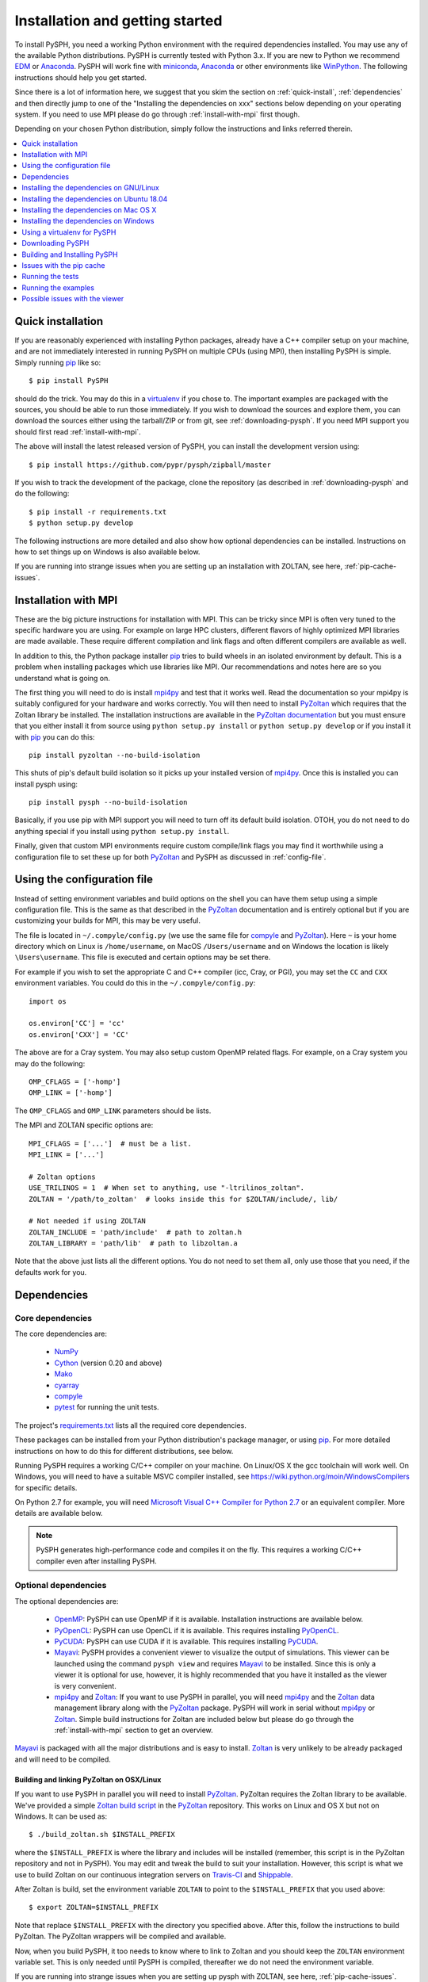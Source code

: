 .. _installation:

=================================
Installation and getting started
=================================

To install PySPH, you need a working Python environment with the required
dependencies installed. You may use any of the available Python distributions.
PySPH is currently tested with Python 3.x. If you are new to Python we
recommend EDM_ or Anaconda_. PySPH will work fine with miniconda_, Anaconda_
or other environments like WinPython_. The following instructions should help
you get started.

Since there is a lot of information here, we suggest that you skim the section
on :ref:`quick-install`, :ref:`dependencies` and then directly jump to one of
the "Installing the dependencies on xxx" sections below depending on your
operating system. If you need to use MPI please do go through
:ref:`install-with-mpi` first though.

Depending on your chosen Python distribution, simply follow the instructions
and links referred therein.

.. contents::
    :local:
    :depth: 1


.. _EDM: https://www.enthought.com/products/edm/
.. _Anaconda: http://continuum.io/downloads
.. _miniconda: https://conda.io/miniconda.html


.. _quick-install:

-------------------
Quick installation
-------------------

If you are reasonably experienced with installing Python packages, already have
a C++ compiler setup on your machine, and are not immediately interested in
running PySPH on multiple CPUs (using MPI), then installing PySPH is simple.
Simply running pip_ like so::

    $ pip install PySPH

should do the trick. You may do this in a virtualenv_ if you chose to. The
important examples are packaged with the sources, you should be able to run
those immediately. If you wish to download the sources and explore them, you
can download the sources either using the tarball/ZIP or from git, see
:ref:`downloading-pysph`. If you need MPI support you should first read
:ref:`install-with-mpi`.

The above will install the latest released version of PySPH, you can install
the development version using::

    $ pip install https://github.com/pypr/pysph/zipball/master

If you wish to track the development of the package, clone the repository (as
described in :ref:`downloading-pysph` and do the following::

    $ pip install -r requirements.txt
    $ python setup.py develop

The following instructions are more detailed and also show how optional
dependencies can be installed. Instructions on how to set things up on Windows
is also available below.

If you are running into strange issues when you are setting up an installation
with ZOLTAN, see here, :ref:`pip-cache-issues`.

.. _install-with-mpi:

----------------------
Installation with MPI
----------------------

These are the big picture instructions for installation with MPI. This can be
tricky since MPI is often very tuned to the specific hardware you are using.
For example on large HPC clusters, different flavors of highly optimized MPI
libraries are made available. These require different compilation and link
flags and often different compilers are available as well.

In addition to this, the Python package installer pip_ tries to build wheels
in an isolated environment by default. This is a problem when installing
packages which use libraries like MPI. Our recommendations and notes here are
so you understand what is going on.

The first thing you will need to do is install mpi4py_ and test that it works
well. Read the documentation so your mpi4py is suitably configured for your
hardware and works correctly. You will then need to install PyZoltan_ which
requires that the Zoltan library be installed. The installation instructions
are available in the `PyZoltan documentation
<https://pyzoltan.readthedocs.io>`_ but you must ensure that you either
install it from source using ``python setup.py install`` or ``python setup.py
develop`` or if you install it with pip_ you can do this::

   pip install pyzoltan --no-build-isolation

This shuts of pip's default build isolation so it picks up your installed
version of mpi4py_. Once this is installed you can install pysph using::

  pip install pysph --no-build-isolation

Basically, if you use pip with MPI support you will need to turn off its
default build isolation. OTOH, you do not need to do anything special if you
install using ``python setup.py install``.

Finally, given that custom MPI environments require custom compile/link flags
you may find it worthwhile using a configuration file to set these up for both
PyZoltan_ and PySPH as discussed in :ref:`config-file`.


.. _config-file:

-----------------------------
Using the configuration file
-----------------------------

Instead of setting environment variables and build options on the shell you
can have them setup using a simple configuration file. This is the same as
that described in the PyZoltan_ documentation and is entirely optional but if
you are customizing your builds for MPI, this may be very useful.

The file is located in ``~/.compyle/config.py`` (we use the same file for
compyle_ and PyZoltan_). Here ``~`` is your home directory which on Linux is
``/home/username``, on MacOS ``/Users/username`` and on Windows the location
is likely ``\Users\username``. This file is executed and certain options may
be set there.

For example if you wish to set the appropriate C and C++ compiler (icc, Cray,
or PGI), you may set the ``CC`` and ``CXX`` environment variables. You could
do this in the ``~/.compyle/config.py``::

  import os

  os.environ['CC'] = 'cc'
  os.environ['CXX'] = 'CC'

The above are for a Cray system.  You may also setup custom OpenMP related flags. For
example, on a Cray system you may do the following::

  OMP_CFLAGS = ['-homp']
  OMP_LINK = ['-homp']

The ``OMP_CFLAGS`` and ``OMP_LINK`` parameters should be lists.

The MPI and ZOLTAN specific options are::

  MPI_CFLAGS = ['...']  # must be a list.
  MPI_LINK = ['...']

  # Zoltan options
  USE_TRILINOS = 1  # When set to anything, use "-ltrilinos_zoltan".
  ZOLTAN = '/path/to_zoltan'  # looks inside this for $ZOLTAN/include/, lib/

  # Not needed if using ZOLTAN
  ZOLTAN_INCLUDE = 'path/include'  # path to zoltan.h
  ZOLTAN_LIBRARY = 'path/lib'  # path to libzoltan.a

Note that the above just lists all the different options. You do not need to
set them all, only use those that you need, if the defaults work for you.


.. _dependencies:

------------------
Dependencies
------------------

^^^^^^^^^^^^^^^^^^
Core dependencies
^^^^^^^^^^^^^^^^^^

The core dependencies are:

  - NumPy_
  - Cython_ (version 0.20 and above)
  - Mako_
  - cyarray_
  - compyle_
  - pytest_ for running the unit tests.

The project's `requirements.txt
<https://github.com/pypr/pysph/tree/master/requirements.txt>`_ lists all the
required core dependencies.

These packages can be installed from your Python distribution's package
manager, or using pip_. For more detailed instructions on how to do this for
different distributions, see below.

Running PySPH requires a working C/C++ compiler on your machine. On Linux/OS X
the gcc toolchain will work well. On Windows, you will need to have a suitable
MSVC compiler installed, see https://wiki.python.org/moin/WindowsCompilers for
specific details.

On Python 2.7 for example, you will need `Microsoft Visual C++ Compiler for
Python 2.7 <http://www.microsoft.com/en-us/download/details.aspx?id=44266>`_
or an equivalent compiler. More details are available below.

.. note::

    PySPH generates high-performance code and compiles it on the fly. This
    requires a working C/C++ compiler even after installing PySPH.


.. _NumPy: http://numpy.scipy.org
.. _Cython: http://www.cython.org
.. _pytest: https://www.pytest.org
.. _Mako: https://pypi.python.org/pypi/Mako
.. _pip: https://pip.pypa.io/
.. _cyarray: https://pypi.python.org/pypi/cyarray
.. _compyle: https://compyle.readthedocs.io


^^^^^^^^^^^^^^^^^^^^^^
Optional dependencies
^^^^^^^^^^^^^^^^^^^^^^

The optional dependencies are:

 - OpenMP_: PySPH can use OpenMP if it is available.  Installation instructions
   are available below.

 - PyOpenCL_: PySPH can use OpenCL if it is available. This requires
   installing PyOpenCL_.

 - PyCUDA_: PySPH can use CUDA if it is available. This requires installing
   PyCUDA_.

 - Mayavi_: PySPH provides a convenient viewer to visualize the output
   of simulations. This viewer can be launched using the command
   ``pysph view`` and requires Mayavi_ to be installed.  Since this is
   only a viewer it is optional for use, however, it is highly
   recommended that you have it installed as the viewer is very
   convenient.

 - mpi4py_ and Zoltan_: If you want to use PySPH in parallel, you will need
   mpi4py_ and the Zoltan_ data management library along with the PyZoltan_
   package. PySPH will work in serial without mpi4py_ or Zoltan_. Simple build
   instructions for Zoltan are included below but please do go through the
   :ref:`install-with-mpi` section to get an overview.

Mayavi_ is packaged with all the major distributions and is easy to install.
Zoltan_ is very unlikely to be already packaged and will need to be compiled.

.. _Mayavi: http://code.enthought.com/projects/mayavi
.. _mpi4py: http://mpi4py.scipy.org/
.. _Zoltan: http://www.cs.sandia.gov/zoltan/
.. _OpenMP: http://openmp.org/
.. _PyOpenCL: https://documen.tician.de/pyopencl/
.. _PyCUDA: https://documen.tician.de/pycuda/
.. _OpenCL: https://www.khronos.org/opencl/
.. _PyZoltan: https://github.com/pypr/pyzoltan


Building and linking PyZoltan on OSX/Linux
-------------------------------------------

If you want to use PySPH in parallel you will need to install PyZoltan_.
PyZoltan requires the Zoltan library to be available. We've provided a simple
`Zoltan build script
<https://github.com/pypr/pyzoltan/blob/master/build_zoltan.sh>`_ in the
PyZoltan_ repository. This works on Linux and OS X but not on Windows. It can
be used as::

    $ ./build_zoltan.sh $INSTALL_PREFIX

where the ``$INSTALL_PREFIX`` is where the library and includes will be
installed (remember, this script is in the PyZoltan repository and not in
PySPH). You may edit and tweak the build to suit your installation. However,
this script is what we use to build Zoltan on our continuous integration
servers on Travis-CI_ and Shippable_.

After Zoltan is build, set the environment variable ``ZOLTAN`` to point to the
``$INSTALL_PREFIX`` that you used above::

    $ export ZOLTAN=$INSTALL_PREFIX

Note that replace ``$INSTALL_PREFIX`` with the directory you specified above.
After this, follow the instructions to build PyZoltan. The PyZoltan wrappers
will be compiled and available.

Now, when you build PySPH, it too needs to know where to link to Zoltan and
you should keep the ``ZOLTAN`` environment variable set. This is only needed
until PySPH is compiled, thereafter we do not need the environment variable.

If you are running into strange issues when you are setting up pysph with
ZOLTAN, see here, :ref:`pip-cache-issues`.


.. note::

    The installation will use ``$ZOLTAN/include`` and ``$ZOLTAN/lib`` to find
    the actual directories, if these do not work for your particular
    installation for whatever reason, set the environment variables
    ``ZOLTAN_INCLUDE`` and ``ZOLTAN_LIBRARY`` explicitly without setting up
    ``ZOLTAN``. If you used the above script, this would be::

        $ export ZOLTAN_INCLUDE=$INSTALL_PREFIX/include
        $ export ZOLTAN_LIBRARY=$INSTALL_PREFIX/lib

    You may also set these in the configuration file described in
    :ref:`config-file`.


-----------------------------------------
Installing the dependencies on GNU/Linux
-----------------------------------------

If you are using EDM_ or Anaconda_ the instructions in the section
:ref:`installing-deps-osx` will be useful as the instructions are the same.
The following are for the case where you wish to use the native Python
packages distributed with the Linux distribution you are using.

If you are running into trouble, note that it is very easy to install using
EDM_ (see :ref:`using_edm_osx`) or conda (see :ref:`using_conda_osx`) and you
may make your lives easier going that route.

GNU/Linux is probably the easiest platform to install PySPH. On Ubuntu one may
install the dependencies using::

    $ sudo apt-get install build-essential python-dev python-numpy \
        python-mako cython python-pytest mayavi2 python-qt4 python-virtualenv

OpenMP_ is typically available but if it is not, it can be installed with::

    $ sudo apt-get install libomp-dev

If you need parallel support::

    $ sudo apt-get install libopenmpi-dev python-mpi4py
    $ ./build_zoltan.sh ~/zoltan # Replace ~/zoltan with what you want
    $ export ZOLTAN=~/zoltan

On Linux it is probably best to install PySPH into its own virtual
environment. This will allow you to install PySPH as a user without any
superuser priviledges.  See the section below on :ref:`using-virtualenv`.  In
short do the following::

    $ virtualenv --system-site-packages pysph_env
    $ source pysph_env/bin/activate
    $ pip install cython --upgrade # if you have an old version.

If you wish to use a compiler which is not currently your default compiler,
simply update the ``CC`` and ``CXX`` environment variables. For example, to use
icc run the following commands `before` building PySPH::

    $ export CC=icc
    $ export CXX=icpc

.. note::

    In this case, you will additionally have to ensure that the relevant intel
    shared libraries can be found when `running` PySPH code. Most intel
    installations come along with shell scripts that load relevant environment
    variables with the right values automatically. This shell script is
    generally named ``compilervars.sh`` and can be found in
    ``/path/to/icc/bin``. If you didn't get this file along with your
    installation, you can try running ``export
    LD_LIBRARY_PATH=/path/to/icc/lib``.

Note that you may also set the configuration options in the configuration file
described in :ref:`config-file`.

You should be set now and should skip to :ref:`downloading-pysph` and
:ref:`building-pysph`.

On recent versions of Ubuntu (16.10 and 18.04) there may be problems with
Mayavi viewer, and ``pysph view`` may not work correctly. To see how to
resolve these, please look at :ref:`viewer-issues`.


.. note::

    If you wish to see a working build/test script please see our
    `shippable.yml
    <https://github.com/pypr/pysph/tree/master/shippable.yml>`_.

.. _Shippable: http://shippable.com
.. _Travis-CI: http://travis-ci.org

.. _installing-deps-ubuntu-1804:

--------------------------------------------
Installing the dependencies on Ubuntu 18.04
--------------------------------------------

On Ubuntu 18.04 it should be relatively simple to install PySPH with ZOLTAN as
follows::

  # For OpenMP
  $ sudo apt-get install libomp-dev

  # For Zoltan
  $ sudo apt-get install openmpi-bin libopenmpi-dev libtrilinos-zoltan-dev

  $ export ZOLTAN_INCLUDE=/usr/include/trilinos
  $ export ZOLTAN_LIBRARY=/usr/lib/x86_64-linux-gnu
  $ export USE_TRILINOS=1

You may also set these options in the configuration file described in
:ref:`config-file`.

Now depending on your setup you can install the Python related dependencies.
For example with conda_ you can do::

  $ conda install -c conda-forge cython mako matplotlib jupyter pyside pytest \
                     mock meshio pytools

  $ conda install -c conda-forge mpi4py

Then you should be able to install pyzoltan and its dependency cyarray using::

  $ pip install pyzoltan --no-build-isolation

Finally, install PySPH with ::

  $ pip install pysph --no-build-isolation

Or with::

  $ pip install --no-cache-dir --no-build-isolation pysph

If you are having trouble due to pip's cache as discussed in
:ref:`pip-cache-issues`.

You should be all set now and should next consider :ref:`running-the-tests`.

.. _conda: https://docs.conda.io/

.. note::

   The ``--no-build-isolation`` argument to pip is **necessary** for without
   it, pip will attempt to create an isolated environment and build a pyzoltan
   wheel inside that isolated environment. This will mean that it will not see
   mpi4py that you have built and installed. This could end up causing all
   sorts of problems especially if you have a custom MPI library.


.. _installing-deps-osx:

------------------------------------------
Installing the dependencies on Mac OS X
------------------------------------------

On OS X, your best bet is to install EDM_, or Anaconda_ or some other Python
distribution. Ensure that you have gcc or clang installed by installing XCode.
See `this
<http://stackoverflow.com/questions/12228382/after-install-xcode-where-is-clang>`_
if you installed XCode but can't find clang or gcc.

If you are getting strange errors of the form::

  lang: warning: libstdc++ is deprecated; move to libc++ with a minimum deployment target of OS X 10.9 [-Wdeprecated]
  ld: library not found for -lstdc++
  clang: error: linker command failed with exit code 1 (use -v to see invocation)

Then try this (on a bash shell)::

  $ export MACOSX_DEPLOYMENT_TARGET=10.9

And run your command again (replace the above with a suitable line on other
shells). This is necessary because your Python was compiled with an older
deployment target and the current version of XCode that you have installed is
not compatible with that. By setting the environment variable you allow
compyle to use a newer version. If this works, it is a good idea to set this
in your default environment (``.bashrc`` for bash shells) so you do not have
to do this every time.


^^^^^^^^^^^^^
OpenMP on OSX
^^^^^^^^^^^^^

The default clang compiler available on MacOS uses an LLVM backend and does
not support OpenMP_. There are two ways to support OpenMP. The first involves
installing the OpenMP support for clang. This can be done with brew_ using::

  $ brew install libomp

Once that is done, it should "just work". If you get strange errors, try
setting the ``MACOSX_DEPLOYMENT_TARGET`` as shown above.

Another option is to install GCC for MacOS available on brew_ using ::

    $ brew install gcc

Once this is done, you need to use this as your default compiler. The ``gcc``
formula on brew currently ships with gcc version 9. Therefore, you can
tell Python to use the GCC installed by brew by setting::

    $ export CC=gcc-9
    $ export CXX=g++-9

Note that you still do need to have the command-line-tools for XCode
installed, otherwise the important header files are not available. See
`how-to-install-xcode-command-line-tools
<https://stackoverflow.com/questions/9329243/how-to-install-xcode-command-line-tools>`_
for more details. You may also want to set these environment variables in your
``.bashrc`` so you don't have to do this every time.

Once you do this, compyle will automatically use this version of GCC and will
also work with OpenMP. Note that on some preliminary benchmarks, GCC's OpenMP
implementation seems about 10% or so faster than the LLVM version. Your
mileage may vary.

.. _brew: http://brew.sh/


.. _using_edm_osx:

^^^^^^^^^^^
Using EDM
^^^^^^^^^^^

It is very easy to install all the dependencies with the Enthought Deployment
Manager (EDM_).

- `Download the EDM installer
  <https://www.enthought.com/products/edm/installers>`_ if you do not already
  have it installed. Install the appropriate installer package for your
  system.

- Once you have installed EDM, run the following::

  $ edm install mayavi pyside cython matplotlib jupyter pytest mock pip
  $ edm shell
  $ pip install mako

- With this done, you should be able to install PySPH relatively easily, see
  :ref:`building-pysph`.


.. _using_conda_osx:

^^^^^^^^^^^^^^^
Using Anaconda
^^^^^^^^^^^^^^^

After installing Anaconda or miniconda_, you will need to make sure the
dependencies are installed. You can create a separate environment as follows::

    $ conda create -n pysph_env
    $ source activate pysph_env

Now you can install the necessary packages::

    $ conda install -c conda-forge cython mako matplotlib jupyter pyside pytest mock
    $ conda install -c menpo mayavi


If you need parallel support, please see :ref:`installing-mpi-osx`, otherwise,
skip to :ref:`downloading-pysph` and :ref:`building-pysph`.



.. _installing-mpi-osx:

^^^^^^^^^^^^^^^^^^^^^^^^^^^^^^^^^^^^^
Installing mpi4py and Zoltan on OS X
^^^^^^^^^^^^^^^^^^^^^^^^^^^^^^^^^^^^^

In order to build/install mpi4py_ one first has to install the MPI library.
This is easily done with Homebrew_ as follows (you need to have ``brew``
installed for this but that is relatively easy to do)::

    $ sudo brew install open-mpi

After this is done, one can install mpi4py by hand.  First download mpi4py
from `here <https://pypi.python.org/pypi/mpi4py>`_. Then run the following
(modify these to suit your XCode installation and version of mpi4py)::

    $ cd /tmp
    $ tar xvzf ~/Downloads/mpi4py-1.3.1.tar.gz
    $ cd mpi4py-1.3.1
    $ export MACOSX_DEPLOYMENT_TARGET=10.7
    $ export SDKROOT=/Applications/Xcode.app/Contents/Developer/Platforms/MacOSX.platform/Developer/SDKs/MacOSX10.7.sdk/
    $ python setup.py install

Change the above environment variables to suite your SDK version. If this
installs correctly, mpi4py should be available.

You can then follow the instructions on how to build/install Zoltan and
PyZoltan given above. You should be set now and should move to
:ref:`building-pysph`. Just make sure you have set the ``ZOLTAN`` environment
variable so PySPH knows where to find it.

.. _Homebrew: http://brew.sh/


---------------------------------------
Installing the dependencies on Windows
---------------------------------------

While it should be possible to use mpi4py and Zoltan on Windows, we do not at
this point have much experience with this. Feel free to experiment and let us
know if you'd like to share your instructions.  The following instructions
are all without parallel support.

^^^^^^^^^^^
Using EDM
^^^^^^^^^^^

It is very easy to install all the dependencies with the Enthought Deployment
Manager (EDM_).

- `Download the EDM installer
  <https://www.enthought.com/products/edm/installers>`_ if you do not already
  have it installed. Install the appropriate installer package for your
  system.

- Once you have installed EDM, run the following::

  > edm install mayavi pyside cython matplotlib jupyter pytest mock pip
  > edm shell
  > pip install mako

Once you are done with this, please skip ahead to
:ref:`installing-visual-c++`.



^^^^^^^^^^^^^^^^^
Using WinPython
^^^^^^^^^^^^^^^^^

Instead of Anaconda you could try WinPython_ 2.7.x.x. To obtain the core
dependencies, download the corresponding binaries from Christoph Gohlke's
`Unofficial Windows Binaries for Python Extension Packages
<http://www.lfd.uci.edu/~gohlke/pythonlibs/>`_. Mayavi is available through
the binary ETS.

You can now add these binaries to your WinPython installation by going to
WinPython Control Panel. The option to add packages is available under the
section Install/upgrade packages.

.. _WinPython: http://winpython.sourceforge.net/

Make sure to set your system PATH variable pointing to the location of the
scripts as required. If you have installed WinPython 2.7.6 64-bit, make sure
to set your system PATH variables to ``<path to installation
folder>/python-2.7.6.amd64`` and ``<path to installation
folder>/python-2.7.6.amd64/Scripts/``.

Once you are done with this, please skip ahead to
:ref:`installing-visual-c++`.

^^^^^^^^^^^^^^^
Using Anaconda
^^^^^^^^^^^^^^^

Install Anaconda_ for your platform, make it the default and then install the
required dependencies::

    $ conda install cython mayavi
    $ pip install mako

Once you are done with this, please skip ahead to
:ref:`installing-visual-c++`.

.. _installing-visual-c++:

^^^^^^^^^^^^^^^^^^^^^^^^^^^^^^^^^^^^^^^^^^^^^^^
Installing Visual C++ Compiler for Python
^^^^^^^^^^^^^^^^^^^^^^^^^^^^^^^^^^^^^^^^^^^^^^^

For all of the above Python distributions, it is highly recommended that you
build PySPH with Microsoft's Visual C++ for Python. See see
https://wiki.python.org/moin/WindowsCompilers for specific details for each
version of Python. Note that different Python versions may have different
compiler requirements.

On Python 3.6 and above you should use `Microsoft's Build Tools for Visual
Studio 2017
<https://visualstudio.microsoft.com/downloads/#build-tools-for-visual-studio-2017>`_.

On Python 2.7 for example use `Microsoft's Visual C++ for Python 2.7
<http://www.microsoft.com/en-us/download/details.aspx?id=44266>`_. We
recommend that you download and install the ``VCForPython27.msi`` available
from the `link
<http://www.microsoft.com/en-us/download/details.aspx?id=44266>`_. **Make sure
you install the system requirements specified on that page**. For example, you
will need to install the Microsoft Visual C++ 2008 SP1 Redistributable Package
for your platform (x86 for 32 bit or x64 for 64 bit) and on Windows 8 and
above you will need to install the .NET framework 3.5. Please look at the link
given above, it should be fairly straightforward. Note that doing this will
also get OpenMP_ working for you.


After you do this, you will find a "Microsoft Visual C++ Compiler Package for
Python" in your Start menu.  Choose a suitable command prompt from this
menu for your architecture and start it (we will call this the MSVC command
prompt).  You may make a short cut to it as you will need to use this command
prompt to build PySPH and also run any of the examples.

After this is done, see section :ref:`downloading-pysph` and get a copy of
PySPH. Thereafter, you may follow section :ref:`building-pysph`.

.. warning::

    On 64 bit Windows, do not build PySPH with mingw64 as it does not work
    reliably at all and frequently crashes.  YMMV with mingw32 but it is safer
    and just as easy to use the MS VC++ compiler.



.. _using-virtualenv:

-------------------------------
Using a virtualenv for PySPH
-------------------------------


A virtualenv_ allows you to create an isolated environment for PySPH and its
related packages.  This is useful in a variety of situations.

    - Your OS does not provide a recent enough Cython_ version (say you are
      running Debian stable).
    - You do not have root access to install any packages PySPH requires.
    - You do not want to mess up your system files and wish to localize
      any installations inside directories you control.
    - You wish to use other packages with conflicting requirements.
    - You want PySPH and its related packages to be in an "isolated" environment.

You can either install virtualenv_ (or ask your system administrator to) or
just download the `virtualenv.py
<http://github.com/pypa/virtualenv/tree/master/virtualenv.py>`_ script and use
it (run ``python virtualenv.py`` after you download the script).

.. _virtualenv: http://www.virtualenv.org

Create a virtualenv like so::

    $ virtualenv --system-site-packages pysph_env

This creates a directory called ``pysph_env`` which contains all the relevant
files for your virtualenv, this includes any new packages you wish to install
into it.  You can delete this directory if you don't want it anymore for some
reason.  This virtualenv will  also "inherit" packages from your system. Hence
if your system administrator already installed NumPy_ it may be imported from
your virtual environment and you do not need to install it.  This is
very useful for large packages like Mayavi_, Qt etc.

.. note:: If your version of ``virtualenv`` does not support the
   ``--system-site-packages`` option, please use the ``virtualenv.py`` script
   mentioned above.

Once you create a virtualenv you can activate it as follows (on a bash
shell)::

    $ source pysph_env/bin/activate

On Windows you run a bat file as follows::

    $ pysph_env/bin/activate

This sets up the PATH to point to your virtualenv's Python.  You may now run
any normal Python commands and it will use your virtualenv's Python.  For
example you can do the following::

    $ virtualenv myenv
    $ source myenv/bin/activate
    (myenv) $ pip install Cython mako pytest
    (myenv) $ cd pysph
    (myenv) $ python setup.py install

Now PySPH will be installed into ``myenv``.  You may deactivate your
virtualenv using the ``deactivate`` command::

    (myenv) $ deactivate
    $

On Windows, use ``myenv\Scripts\activate.bat`` and
``myenv\Scripts\deactivate.bat``.

If for whatever reason you wish to delete ``myenv`` just remove the entire
directory::

    $ rm -rf myenv

.. note::

    With a virtualenv, one should be careful while running things like
    ``ipython`` or ``pytest`` as these are sometimes also installed on the
    system in ``/usr/bin``.  If you suspect that you are not running the
    correct Python, you could simply run (on Linux/OS X)::

        $ python `which ipython`

    to be absolutely sure.



.. _downloading-pysph:

------------------
Downloading PySPH
------------------

One way to install PySPH is to use pip_ ::

    $ pip install PySPH

This will install PySPH, and you should be able to import it and use the
modules with your Python scripts that use PySPH.  This will also provide the
standard set of PySPH examples.  If you want to take a look at the PySPH
sources you can get it from git or download a tarball or ZIP as described
below.

To get PySPH using git_ type the following ::

    $ git clone https://github.com/pypr/pysph.git

If you do not have git_ or do not wish to bother with it, you can get a ZIP or
tarball from the `pysph site <https://github.com/pypr/pysph/downloads>`_.
You can unzip/untar this and use the sources.

.. _git: http://git-scm.com/

In the instructions, we assume that you have the pysph sources in the
directory ``pysph`` and are inside the root of this directory. For example::

    $ unzip pysph-pysph-*.zip
    $ cd pysph-pysph-1ce*

or if you cloned the repository::

    $ git clone https://github.com/pypr/pysph.git
    $ cd pysph

Once you have downloaded PySPH you should be ready to build and install it,
see :ref:`building-pysph`.


.. _building-pysph:

-------------------------------
Building and Installing PySPH
-------------------------------

Once you have the dependencies installed you can install PySPH with::

    $ pip install PySPH

If you are going to be using PySPH with MPI support you will likely need to do::

  $ pip install PySPH --no-build-isolation

You can install the development version using::

    $ pip install https://github.com/pypr/pysph/zipball/master

If you downloaded PySPH using git_ or used a tarball you can do::

    $ python setup.py install

You could also do::

    $ python setup.py develop

This is useful if you are tracking the latest version of PySPH via git. With
git you can update the sources and rebuild using::

    $ git pull
    $ python setup.py develop

You should be all set now and should next consider :ref:`running-the-tests`.


.. _pip-cache-issues:

--------------------------
Issues with the pip cache
--------------------------

Note that pip_ caches any packages it has built and installed earlier. So if
you installed PySPH without Zoltan support, say and then uninstalled PySPH
using::

  $ pip uninstall pysph

then if you try a ``pip install pysph`` again (and the PySPH version has not
changed), pip_ will simply re-use the old build it made. You do not want this
and want it to re-build PySPH to use ZOLTAN say, then you can do the
following::


  $ pip install --no-cache-dir --no-build-isolation pysph

In this case, pip_ will disregard its default cache and freshly download and
build PySPH. This is often handy.



.. _running-the-tests:

------------------
Running the tests
------------------

Once you install PySPH you can run the tests using the ``pysph`` script
that is installed::

   $ pysph test

If you see errors while running the tests, you might want more verbose
reporting which you can get with::

    $ pysph test -v

This should run all the tests that do not take a long while to complete.  If
this fails, please contact the `pysph-users mailing list
<https://groups.google.com/forum/#!forum/pysph-users>`_ or send us `email
<mailto:pysph-users@googlegroups.com>`_.

There are a few additional test dependencies that need to be installed when
running the tests.  These can be installed using::

   $ pip install -r requirements-test.txt


Once you run the tests, you should see the section on
:ref:`running-the-examples`.

.. note::

    Internally, we use the ``pytest`` package to run the tests.

For more information on what you can do with the ``pysph`` script try
this::

    $ pysph -h

.. _running-the-examples:

---------------------
Running the examples
---------------------

You can verify the installation by exploring some examples.  The examples are
actually installed along with the PySPH library in the ``pysph.examples``
package.  You can list and choose the examples to run by doing::

    $ pysph run

This will list all the available examples and allow you to run any of them. If
you wish to run a particular one, like say ``elliptical_drop``, you may do::

    $ pysph run elliptical_drop

This can also be run as::

    $ pysph run pysph.examples.elliptical_drop

To see the options available, try this::

    $ pysph run elliptical_drop -h

.. note::

    Technically you can run the examples using ``python -m
    pysph.examples.elliptical_drop``.  The ``pysph run`` command is a
    lot more convenient as it allows a much shorter command


You can view the data generated by the simulation (after the simulation
is complete or during the simulation) by running ``pysph view`` command.
To view the simulated data you may do::

    $ pysph view elliptical_drop_output

If you have Mayavi_ installed this should show a UI that looks like:

.. image:: ../Images/pysph_viewer.png
    :width: 800px
    :alt: PySPH viewer

If the viewer does not start, you may want to see :ref:`viewer-issues`.

There are other examples that use the transport velocity formulation::

    $ pysph run cavity

This runs the driven cavity problem using the transport velocity formulation
of Adami et al. The example also performs post-processing of the results and
the ``cavity_output`` will contain a few PNG images with these. You may view
these results using ``pysph view cavity_output``.

For example for
example the file ``streamlines.png`` may look like what is shown below:

.. image:: ../Images/ldc-streamlines.png

If you want to use PySPH for elastic dynamics, you can try some of the
examples from Gray et al., Comput. Methods Appl. Mech. Engrg. 190
(2001), 6641-6662::

    $ pysph run solid_mech.rings

Which runs the problem of the collision of two elastic rings. View the results
like so::

    $ pysph view rings_output

This should produce something that may look like the image below.

.. image:: ../Images/rings-collision.png

The auto-generated high-performance code for the example resides in the
directory ``~/.pysph/source``. A note of caution however, it's not for the
faint hearted.

^^^^^^^^^^^^^^^^^^^^^^^^^^^^^^^^^
Running the examples with OpenMP
^^^^^^^^^^^^^^^^^^^^^^^^^^^^^^^^^

If you have OpenMP available run any of the examples as follows::

    $ pysph run elliptical_drop --openmp

This should run faster if you have multiple cores on your machine.  If
you wish to change the number of threads to run simultaneously, you can
try the following::

    $ OMP_NUM_THREADS=8 pysph run elliptical_drop --openmp

You may need to set the number of threads to about 4 times the number of
physical cores on your machine to obtain the most scale-up.  If you wish
to time the actual scale up of the code with and without OpenMP you may
want to disable any output (which will be serial), you can do this
like::

    $ pysph run elliptical_drop --disable-output --openmp

Note that one may run example scripts directly with Python but this
requires access to the location of the script.  For example, if a script
``pysph_script.py`` exists one can run it as::

    $ python pysph_script.py

The ``pysph run`` command is just a convenient way to run the
pre-installed examples that ship with PySPH.


^^^^^^^^^^^^^^^^^^^^^^^^^^^^^^^^^
Running the examples with OpenCL
^^^^^^^^^^^^^^^^^^^^^^^^^^^^^^^^^

If you have PyOpenCL_ installed and working with an appropriate device setup,
then you can transparently use OpenCL as well with PySPH. This feature is very
new and still fairly experimental. You may run into issues but using it is
simple. You may run any of the supported examples as follows::

    $ pysph run elliptical_drop --opencl

Yes, thats it, just use the ``--opencl`` option and code will be
auto-generated and run for you. By default it uses single-precision but you
can also run the code with double precision using::

    $ pysph run elliptical_drop --opencl --use-double

Currently inlets and outlets are not supported, periodicity is slow and many
optimizations still need to be made but this is rapidly improving. If you want
to see an example that runs pretty fast, try the cube example::

    $ pysph run cube --disable-output --np 1e6 --opencl

You may compare the execution time with that of OpenMP.


^^^^^^^^^^^^^^^^^^^^^^^^^^^^^^^^^
Running the examples with MPI
^^^^^^^^^^^^^^^^^^^^^^^^^^^^^^^^^

If you compiled PySPH with Zoltan_ and have mpi4py_ installed you may run any
of the examples with MPI as follows (here we choose 4 processors with
``--np 4``, change this to suit your needs)::

    $ mpirun -np 4 pysph run dam_break_3d

This may not give you significant speedup if the problem is too small.  You can
also combine OpenMP and MPI if you wish.  You should take care to setup the MPI
host information suitably to utilize the processors effectively.

.. note::

    Note that again we are using ``pysph run`` here but for any other
    scripts, one could do ``mpirun -np python some_script.py``


.. _viewer-issues:

-------------------------------
Possible issues with the viewer
-------------------------------

Often users are able to install PySPH and run the examples but are unable to
run ``pysph view`` for a variety of reasons. This section discusses how these
could be resolved.

The PySPH viewer uses Mayavi_. Mayavi can be installed via pip. Mayavi depends
on VTK_ which can also be installed via pip_ if your package manager does not
have a suitable version.

If you are using Ubuntu 16.04 or 16.10 or a VTK version built with Qt5, it is
possible that you will see a strange segmentation fault when starting the
viewer. This is because Mayavi uses Qt4 and the VTK build has linked to Qt5.
In these cases it may be best to use to use the latest `VTK wheels
<https://pypi.org/project/vtk/>`_ that are now available on pypi. If you have
VTK installed but you want a more recent version of Mayavi, you can always use
pip_ to install Mayavi.

For the very specific case of Mayavi on Ubuntu 16.04 and its derivatives, you
can use Ubuntu's older VTK package like so::

   $ sudo apt remove mayavi2 python-vtk6
   $ sudo apt install python-vtk
   $ pip install mayavi

What this does is to remove the system Mayavi and the VTK-6.x package which is
linked to Qt5 and instead install the older python-vtk package. Then using pip
to install Mayavi against this version of VTK. If the problem persists
remember that by default pip caches any previous installations of Mayavi and
you may need to install Mayavi like this::

   $ pip --no-cache-dir install mayavi


If you are using EDM_ or Anaconda_, things should work most of the time.
However, there may be problems and in this case please report the issues to
the `pysph-users mailing list
<https://groups.google.com/forum/#!forum/pysph-users>`_ or send us `email
<mailto:pysph-users@googlegroups.com>`_.

.. _VTK: http://www.vtk.org

